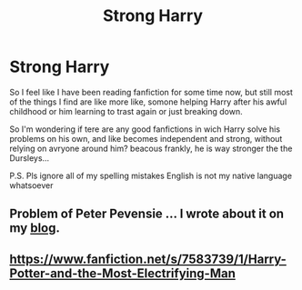 #+TITLE: Strong Harry

* Strong Harry
:PROPERTIES:
:Author: Angel_on_fire513
:Score: 1
:DateUnix: 1589364839.0
:DateShort: 2020-May-13
:FlairText: Request
:END:
So I feel like I have been reading fanfiction for some time now, but still most of the things I find are like more like, somone helping Harry after his awful childhood or him learning to trast again or just breaking down.

So I'm wondering if tere are any good fanfictions in wich Harry solve his problems on his own, and like becomes independent and strong, without relying on avryone around him? beacous frankly, he is way stronger the the Dursleys...

P.S. Pls ignore all of my spelling mistakes English is not my native language whatsoever


** Problem of Peter Pevensie ... I wrote about it on my [[https://matej.ceplovi.cz/blog/the-problem-of-peter-pevensie-and-the-problem-of-wands.html][blog]].
:PROPERTIES:
:Author: ceplma
:Score: 2
:DateUnix: 1589366038.0
:DateShort: 2020-May-13
:END:


** [[https://www.fanfiction.net/s/7583739/1/Harry-Potter-and-the-Most-Electrifying-Man]]
:PROPERTIES:
:Author: werepat
:Score: 1
:DateUnix: 1589375791.0
:DateShort: 2020-May-13
:END:
